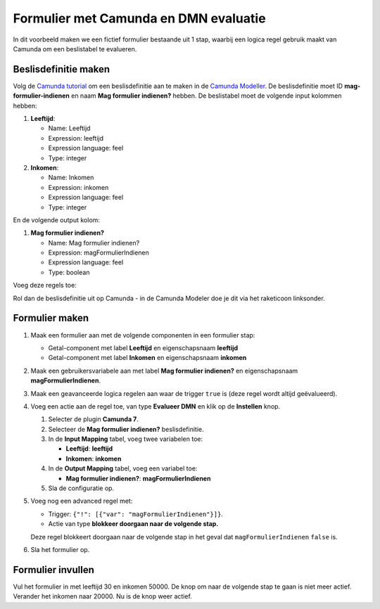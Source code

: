 .. _examples_camunda:

======================================
Formulier met Camunda en DMN evaluatie
======================================

In dit voorbeeld maken we een fictief formulier bestaande uit 1 stap, waarbij een logica regel gebruik maakt van Camunda
om een beslistabel te evalueren.

Beslisdefinitie maken
==========================

Volg de `Camunda tutorial`_ om een beslisdefinitie aan te maken in de
`Camunda Modeller <https://camunda.com/download/modeler/>`_. De beslisdefinitie moet ID
**mag-formulier-indienen** en naam **Mag formulier indienen?** hebben. De beslistabel
moet de volgende input kolommen hebben:

#. **Leeftijd**:

   - Name: Leeftijd
   - Expression: leeftijd
   - Expression language: feel
   - Type: integer

#. **Inkomen**:

   - Name: Inkomen
   - Expression: inkomen
   - Expression language: feel
   - Type: integer

En de volgende output kolom:

#. **Mag formulier indienen?**

   - Name: Mag formulier indienen?
   - Expression: magFormulierIndienen
   - Expression language: feel
   - Type: boolean

Voeg deze regels toe:

.. image:: _assets/decision_table.png

Rol dan de beslisdefinitie uit op Camunda - in de Camunda Modeler doe je dit via het
raketicoon linksonder.

.. _Camunda tutorial: https://docs.camunda.org/get-started/dmn/model/

Formulier maken
===============

#. Maak een formulier aan met de volgende componenten in een formulier stap:

   * Getal-component met label **Leeftijd** en eigenschapsnaam **leeftijd**
   * Getal-component met label **Inkomen** en eigenschapsnaam **inkomen**

#. Maak een gebruikersvariabele aan met label **Mag formulier indienen?** en eigenschapsnaam **magFormulierIndienen**.
#. Maak een geavanceerde logica regelen aan waar de trigger ``true`` is (deze regel wordt altijd geëvalueerd).
#. Voeg een actie aan de regel toe, van type **Evalueer DMN** en klik op de **Instellen** knop.

   #. Selecter de plugin **Camunda 7**.
   #. Selecteer de **Mag formulier indienen?** beslisdefinitie.
   #. In de **Input Mapping** tabel, voeg twee variabelen toe:

      - **Leeftijd**: **leeftijd**
      - **Inkomen**: **inkomen**

   #. In de **Output Mapping** tabel, voeg een variabel toe:

      - **Mag formulier indienen?**: **magFormulierIndienen**

   #. Sla de configuratie op.

#. Voeg nog een advanced regel met:

   - Trigger: ``{"!": [{"var": "magFormulierIndienen"}]}``.
   - Actie van type **blokkeer doorgaan naar de volgende stap.**

   Deze regel blokkeert doorgaan naar de volgende stap in het geval dat ``magFormulierIndienen`` ``false`` is.

#. Sla het formulier op.

Formulier invullen
==================

Vul het formulier in met leeftijd 30 en inkomen 50000. De knop om naar de volgende stap te gaan is niet meer actief.
Verander het inkomen naar 20000. Nu is de knop weer actief.
